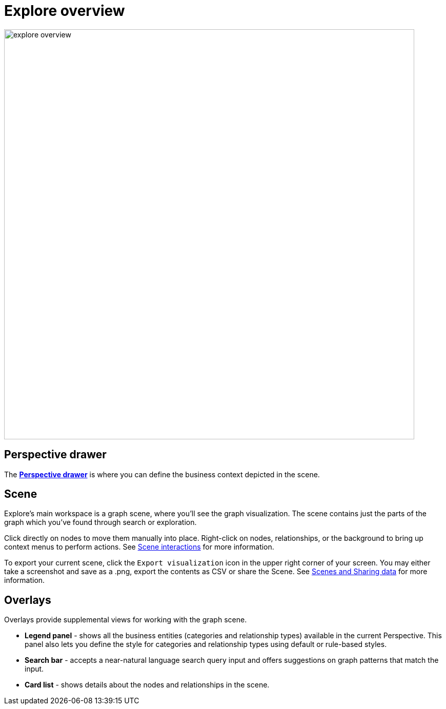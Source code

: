 [[explore-overview]]
= Explore overview
:description: This section describes how to use Neo4j AuraDB.

[.shadow]
image::explore-overview.png[width=800]

== Perspective drawer

The xref::/bloom-visual-tour/perspective-drawer.adoc[*Perspective drawer*] is where you can define the business context depicted in the scene.

== Scene

Explore's main workspace is a graph scene, where you'll see the graph visualization.
The scene contains just the parts of the graph which you've found through search or exploration.

Click directly on nodes to move them manually into place.
Right-click on nodes, relationships, or the background to bring up context menus to perform actions.
See xref::/bloom-visual-tour/bloom-scene-interactions.adoc[Scene interactions] for more information.

To export your current scene, click the `Export visualization` icon in the upper right corner of your screen.
You may either take a screenshot and save as a .png, export the contents as CSV or share the Scene.
See xref::/bloom-tutorial/export-data.adoc[Scenes and Sharing data] for more information.


== Overlays

Overlays provide supplemental views for working with the graph scene.

* *Legend panel* - shows all the business entities (categories and relationship types) available in the current Perspective.
This panel also lets you define the style for categories and relationship types using default or rule-based styles.
* *Search bar* - accepts a near-natural language search query input and offers suggestions on graph patterns that match the input.
* *Card list* - shows details about the nodes and relationships in the scene.